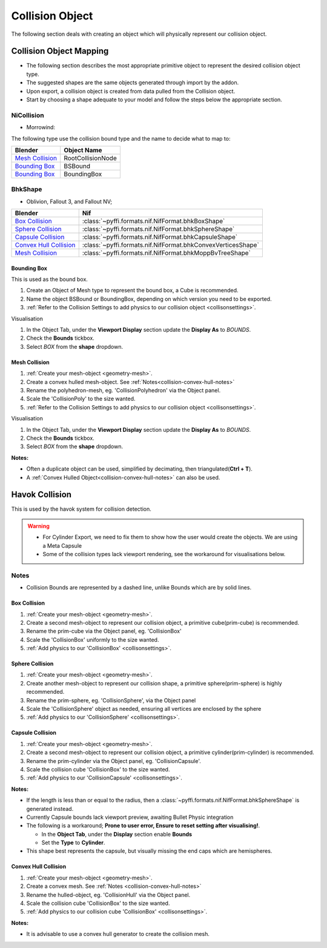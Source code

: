 Collision Object
----------------
.. _collisionobject:


The following section deals with creating an object which will physically
represent our collision object.


.. _collisionobject-mapping:

Collision Object Mapping
========================

* The following section describes the most appropriate primitive object to
  represent the desired collision object type.
* The suggested shapes are the same objects generated through import by the
  addon.
* Upon export, a collision object is created from data pulled from the
  Collision object.
* Start by choosing a shape adequate to your model and follow the steps below
  the appropriate section.

NiCollision
~~~~~~~~~~~

- Morrowind:

The following type use the collision bound type and the name to decide what
to map to:

+-------------------+-------------------+
|      Blender      |    Object Name    |
+===================+===================+
| `Mesh Collision`_ | RootCollisionNode |
+-------------------+-------------------+
| `Bounding Box`_   | BSBound           |
+-------------------+-------------------+
| `Bounding Box`_   | BoundingBox       |
+-------------------+-------------------+

BhkShape
~~~~~~~~
- Oblivion, Fallout 3, and Fallout NV; 

+--------------------------+--------------------------------------------------------------+
|         Blender          |                             Nif                              |
+==========================+==============================================================+
| `Box Collision`_         | :class:`~pyffi.formats.nif.NifFormat.bhkBoxShape`            |
+--------------------------+--------------------------------------------------------------+
| `Sphere Collision`_      | :class:`~pyffi.formats.nif.NifFormat.bhkSphereShape`         |
+--------------------------+--------------------------------------------------------------+
| `Capsule Collision`_     | :class:`~pyffi.formats.nif.NifFormat.bhkCapsuleShape`        |
+--------------------------+--------------------------------------------------------------+
| `Convex Hull Collision`_ | :class:`~pyffi.formats.nif.NifFormat.bhkConvexVerticesShape` |
+--------------------------+--------------------------------------------------------------+
| `Mesh Collision`_        | :class:`~pyffi.formats.nif.NifFormat.bhkMoppBvTreeShape`     |
+--------------------------+--------------------------------------------------------------+

.. _collisionobject-bbox:

Bounding Box
^^^^^^^^^^^^

This is used as the bound box.

#. Create an Object of Mesh type to represent the bound box, a Cube is
   recommended.

#. Name the object BSBound or BoundingBox, depending on which version you need
   to be exported.

#. :ref:`Refer to the Collision Settings to add physics to our collision
   object <collisonsettings>`.

Visualisation

#. In the Object Tab, under the **Viewport Display** section update the
   **Display As** to `BOUNDS`.
#. Check the **Bounds** tickbox.
#. Select `BOX` from the **shape** dropdown.

Mesh Collision
^^^^^^^^^^^^^^

#. :ref:`Create your mesh-object <geometry-mesh>`.

#. Create a convex hulled mesh-object. See
   :ref:`Notes<collision-convex-hull-notes>`

#. Rename the polyhedron-mesh, eg. 'CollisionPolyhedron' via the Object panel.

#. Scale the 'CollisionPoly' to the size wanted.

#. :ref:`Refer to the Collision Settings to add physics to our collision
   object <collisonsettings>`.

Visualisation

#. In the Object Tab, under the **Viewport Display** section update the
   **Display As** to `BOUNDS`.
#. Check the **Bounds** tickbox.
#. Select `BOX` from the **shape** dropdown.

.. _collision-mesh-notes:

**Notes:**

* Often a duplicate object can be used, simplified by decimating, then
  triangulated(**Ctrl + T**).
* A :ref:`Convex Hulled Object<collision-convex-hull-notes>` can also be used.


.. _collisionobject-havok:

Havok Collision
===============

This is used by the havok system for collision detection.

.. General havok collision workflow -> add new object to serve as bounds
.. (pretty much done) -> add rigid body [-> add collision ->] Define nif
.. settings

.. warning::

   * For Cylinder Export, we need to fix them to show how the user would create
     the objects. We are using a Meta Capsule
   * Some of the collision types lack viewport rendering, see the workaround
     for visualisations below.

.. _collisionobject-notes:

Notes
~~~~~

* Collision Bounds are represented by a dashed line, unlike Bounds which are by
  solid lines.

.. _collisionobject-havokbox:

Box Collision
^^^^^^^^^^^^^

#. :ref:`Create your mesh-object <geometry-mesh>`.

#. Create a second mesh-object to represent our collision object, a primitive
   cube(prim-cube) is recommended.

#. Rename the prim-cube via the Object panel, eg. 'CollisionBox'

#. Scale the 'CollisionBox' uniformly to the size wanted.

#. :ref:`Add physics to our 'CollisionBox' <collisonsettings>`.

.. _collisionobject-havoksphere:

Sphere Collision
^^^^^^^^^^^^^^^^

#. :ref:`Create your mesh-object <geometry-mesh>`.

#. Create another mesh-object to represent our collision shape, a primitive
   sphere(prim-sphere) is highly recommended.

#. Rename the prim-sphere, eg. 'CollisionSphere', via the Object panel

#. Scale the 'CollisionSphere' object as needed, ensuring all vertices are
   enclosed by the sphere

#. :ref:`Add physics to our 'CollisionSphere' <collisonsettings>`.

.. _collisionobject-havokcapsule:

Capsule Collision
^^^^^^^^^^^^^^^^^

#. :ref:`Create your mesh-object <geometry-mesh>`.

#. Create a second mesh-object to represent our collision object, a primitive
   cylinder(prim-cylinder) is recommended.

#. Rename the prim-cylinder via the Object panel, eg. 'CollisionCapsule'.

#. Scale the collision cube 'CollisionBox' to the size wanted.

#. :ref:`Add physics to our 'CollisionCapsule' <collisonsettings>`.

.. _collision-capsule-notes:

**Notes:**


* If the length is less than or equal to the radius, then a
  :class:`~pyffi.formats.nif.NifFormat.bhkSphereShape` is generated instead.

* Currently Capsule bounds lack viewport preview, awaiting Bullet Physic
  integration

* The following is a workaround; **Prone to user error, Ensure to reset setting
  after visualising!**.

  - In the **Object Tab**, under the **Display** section enable **Bounds**
  - Set the **Type** to **Cylinder**.
 
* This shape best represents the capsule, but visually missing the end caps
  which are hemispheres.

.. _collision-convex-hull:

Convex Hull Collision
^^^^^^^^^^^^^^^^^^^^^

#. :ref:`Create your mesh-object <geometry-mesh>`. 

#. Create a convex mesh. See :ref:`Notes <collision-convex-hull-notes>`

#. Rename the hulled-object, eg. 'CollisionHull' via the Object panel.

#. Scale the collision cube 'CollisionBox' to the size wanted.

#. :ref:`Add physics to our collision cube 'CollisionBox' <collisonsettings>`.

.. _collision-convex-hull-notes:

**Notes:**

* It is advisable to use a convex hull generator to create the collision mesh.

.. _collision-mesh:

